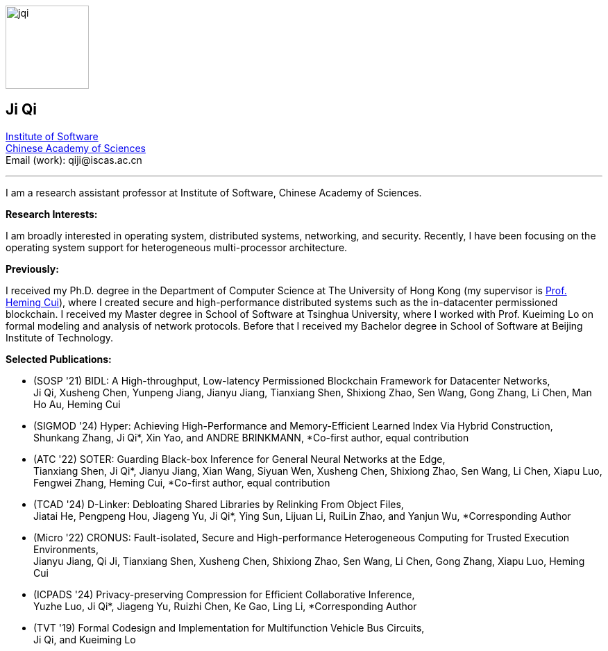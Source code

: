 :title: Ji Qi's Webpage
:description: Ji Qi's personal academic homepage.
// :last-update-label!:
:nofooter:



// image:prof_pic.jpg[alt="jqi",width=120,height=120, role="related thumb right"]
image:prof_pic.jpg[alt="jqi",width=120,height=120, role="related right"]

== Ji Qi

http://www.is.cas.cn/[Institute of Software] +
https://www.cas.cn/[Chinese Academy of Sciences] +
Email (work): +++<span style="display: none" aria-hidden="true">PLEASE GO AWAY!</span> qiji@<!-- sdfjsdhfkjypcs -->iscas.ac.cn+++

---

I am a research assistant professor at Institute of Software, Chinese Academy of Sciences.

*Research Interests:*

I am broadly interested in operating system, distributed systems, networking,
and security. Recently, I have been focusing on the operating system support for
heterogeneous multi-processor architecture.

*Previously:*

I received my Ph.D. degree in the Department of Computer Science at The
University of Hong Kong (my supervisor is https://i.cs.hku.hk/~heming/[Prof.
Heming Cui]), where I created secure and high-performance distributed systems
such as the in-datacenter permissioned blockchain. I received my Master degree
in School of Software at Tsinghua University, where I worked with Prof. Kueiming
Lo on formal modeling and analysis of network protocols. Before that I received
my Bachelor degree in School of Software at Beijing Institute of Technology.


*Selected Publications:*

* (SOSP '21) BIDL: A High-throughput, Low-latency Permissioned Blockchain Framework for Datacenter Networks, + 
Ji Qi, Xusheng Chen, Yunpeng Jiang, Jianyu Jiang, Tianxiang Shen, Shixiong Zhao, Sen Wang, Gong Zhang, Li Chen, Man Ho Au, Heming Cui
* (SIGMOD '24) Hyper: Achieving High-Performance and Memory-Efficient Learned Index Via Hybrid Construction, + 
Shunkang Zhang, Ji Qi*, Xin Yao, and ANDRE BRINKMANN, *Co-first author, equal contribution
* (ATC '22) SOTER: Guarding Black-box Inference for General Neural Networks at the Edge, + 
Tianxiang Shen, Ji Qi*, Jianyu Jiang, Xian Wang, Siyuan Wen, Xusheng Chen, Shixiong Zhao, Sen Wang, Li Chen, Xiapu Luo, Fengwei Zhang, Heming Cui, *Co-first author, equal contribution
* (TCAD '24) D-Linker: Debloating Shared Libraries by Relinking From Object Files, + 
Jiatai He, Pengpeng Hou, Jiageng Yu, Ji Qi*, Ying Sun, Lijuan Li, RuiLin Zhao, and Yanjun Wu, *Corresponding Author
* (Micro '22) CRONUS: Fault-isolated, Secure and High-performance Heterogeneous Computing for Trusted Execution Environments, + 
Jianyu Jiang, Qi Ji, Tianxiang Shen, Xusheng Chen, Shixiong Zhao, Sen Wang, Li Chen, Gong Zhang, Xiapu Luo, Heming Cui
* (ICPADS '24) Privacy-preserving Compression for Efficient Collaborative Inference, +  
Yuzhe Luo, Ji Qi*, Jiageng Yu, Ruizhi Chen, Ke Gao, Ling Li, *Corresponding Author

* (TVT '19) Formal Codesign and Implementation for Multifunction Vehicle Bus Circuits, + 
Ji Qi, and Kueiming Lo
